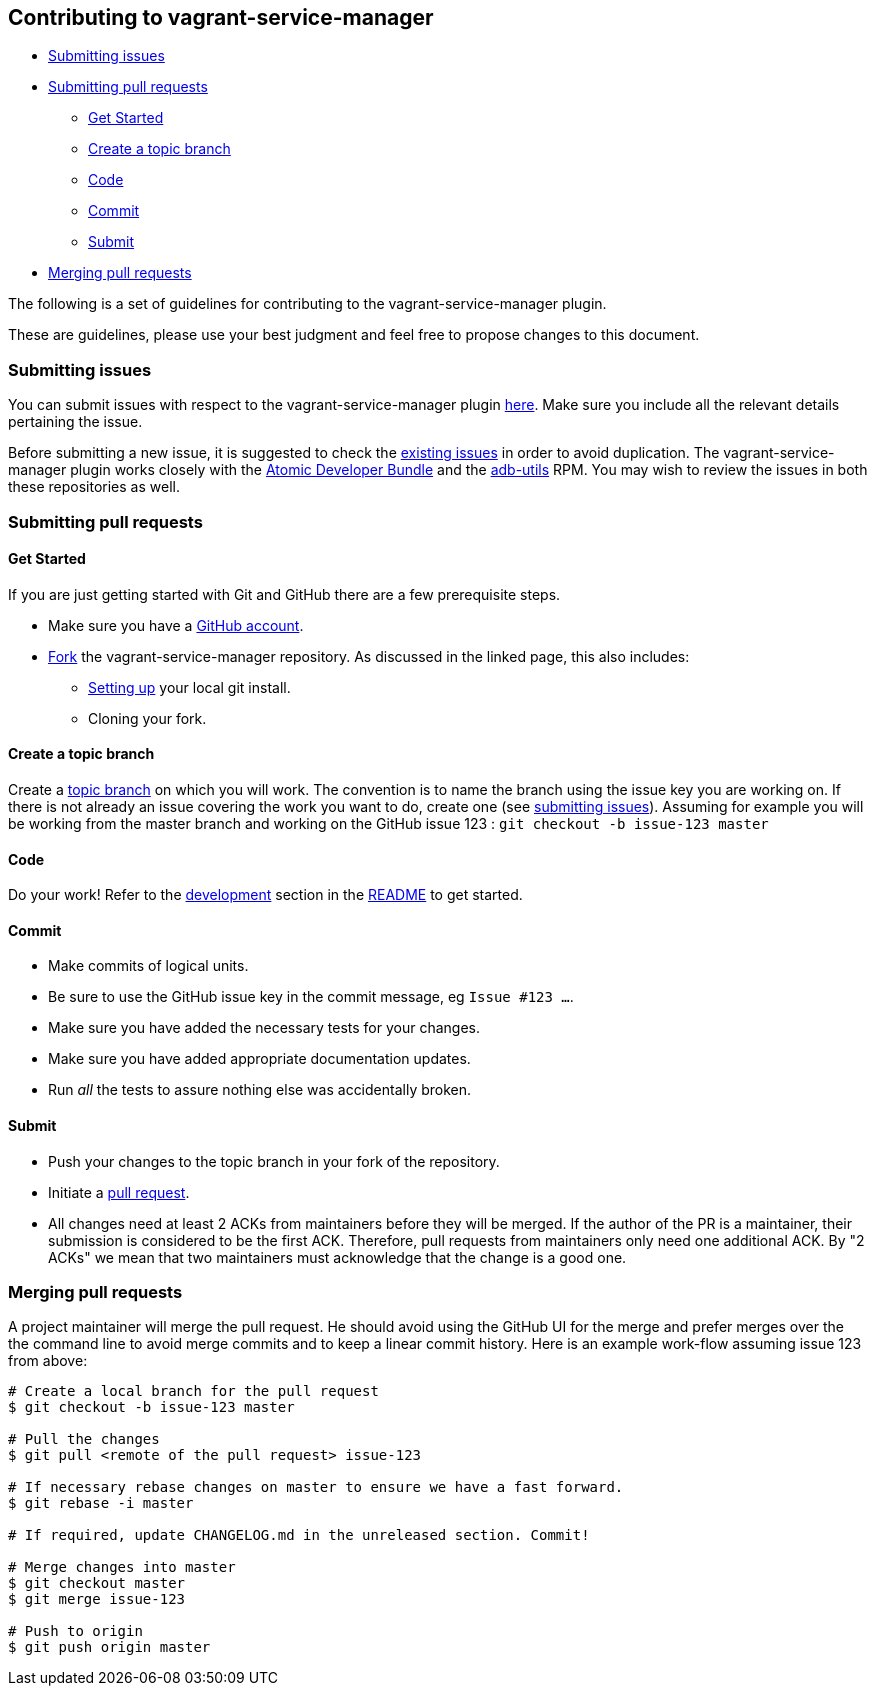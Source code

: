 [[contributing-to-vagrant-service-manager]]
== Contributing to vagrant-service-manager

* link:#submitting-issues[Submitting issues]
* link:#submitting-pull-requests[Submitting pull requests]
** link:#get-started[Get Started]
** link:#create-a-topic-branch[Create a topic branch]
** link:#code[Code]
** link:#commit[Commit]
** link:#submit[Submit]
* link:#merging-pull-requests[Merging pull requests]

The following is a set of guidelines for contributing to the
vagrant-service-manager plugin.

These are guidelines, please use your best judgment and feel free to
propose changes to this document.

=== Submitting issues

You can submit issues with respect to the vagrant-service-manager plugin
https://github.com/projectatomic/vagrant-service-manager/issues/new[here].
Make sure you include all the relevant details pertaining the issue.

Before submitting a new issue, it is suggested to check the
https://github.com/projectatomic/vagrant-service-manager/issues[existing
issues] in order to avoid duplication. The vagrant-service-manager
plugin works closely with the
https://github.com/projectatomic/adb-atomic-developer-bundle/issues[Atomic
Developer Bundle] and the
https://github.com/projectatomic/adb-utils/issues[adb-utils] RPM. You
may wish to review the issues in both these repositories as well.

=== Submitting pull requests

==== Get Started

If you are just getting started with Git and GitHub there are a few
prerequisite steps.

* Make sure you have a https://github.com/signup/free[GitHub account].
* https://help.github.com/articles/fork-a-repo/[Fork] the
vagrant-service-manager repository. As discussed in the linked page,
this also includes:
** https://help.github.com/articles/set-up-git[Setting up] your local
git install.
** Cloning your fork.

==== Create a topic branch

Create a
http://git-scm.com/book/en/Git-Branching-Branching-Workflows#Topic-Branches[topic
branch] on which you will work. The convention is to name the branch
using the issue key you are working on. If there is not already an issue
covering the work you want to do, create one (see
link:#submitting-issues[submitting issues]). Assuming for example you
will be working from the master branch and working on the GitHub issue
123 : `git checkout -b issue-123 master`

==== Code

Do your work! Refer to the link:README.md#development[development]
section in the link:README.md[README] to get started.

==== Commit

* Make commits of logical units.
* Be sure to use the GitHub issue key in the commit message, eg
`Issue #123 ...`.
* Make sure you have added the necessary tests for your changes.
* Make sure you have added appropriate documentation updates.
* Run _all_ the tests to assure nothing else was accidentally broken.

==== Submit

* Push your changes to the topic branch in your fork of the repository.
* Initiate a https://help.github.com/articles/using-pull-requests/[pull
request].
* All changes need at least 2 ACKs from maintainers before they will be
merged. If the author of the PR is a maintainer, their submission is
considered to be the first ACK. Therefore, pull requests from
maintainers only need one additional ACK. By "2 ACKs" we mean that two
maintainers must acknowledge that the change is a good one.

=== Merging pull requests

A project maintainer will merge the pull request. He should avoid using
the GitHub UI for the merge and prefer merges over the the command line
to avoid merge commits and to keep a linear commit history. Here is an
example work-flow assuming issue 123 from above:

-------------------------------------------------------------------------
# Create a local branch for the pull request
$ git checkout -b issue-123 master

# Pull the changes
$ git pull <remote of the pull request> issue-123

# If necessary rebase changes on master to ensure we have a fast forward.
$ git rebase -i master

# If required, update CHANGELOG.md in the unreleased section. Commit!

# Merge changes into master
$ git checkout master
$ git merge issue-123

# Push to origin
$ git push origin master
-------------------------------------------------------------------------

